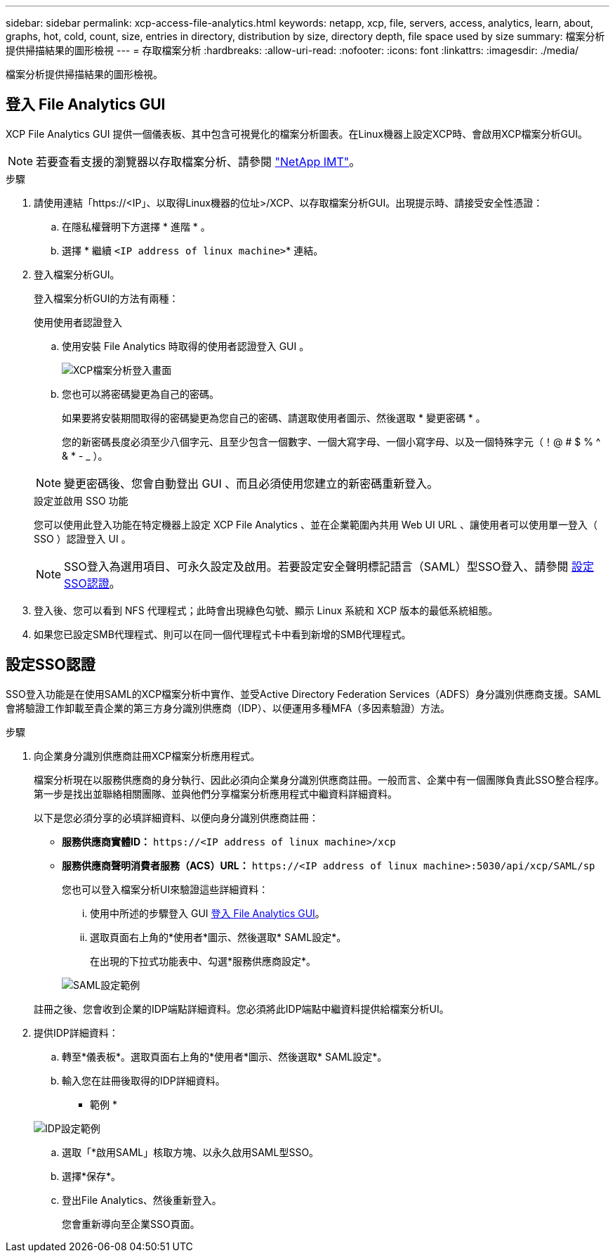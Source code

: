 ---
sidebar: sidebar 
permalink: xcp-access-file-analytics.html 
keywords: netapp, xcp, file, servers, access, analytics, learn, about, graphs, hot, cold, count, size, entries in directory, distribution by size, directory depth, file space used by size 
summary: 檔案分析提供掃描結果的圖形檢視 
---
= 存取檔案分析
:hardbreaks:
:allow-uri-read: 
:nofooter: 
:icons: font
:linkattrs: 
:imagesdir: ./media/


[role="lead"]
檔案分析提供掃描結果的圖形檢視。



== 登入 File Analytics GUI

XCP File Analytics GUI 提供一個儀表板、其中包含可視覺化的檔案分析圖表。在Linux機器上設定XCP時、會啟用XCP檔案分析GUI。


NOTE: 若要查看支援的瀏覽器以存取檔案分析、請參閱 link:https://mysupport.netapp.com/matrix/["NetApp IMT"^]。

.步驟
. 請使用連結「https://<IP」、以取得Linux機器的位址>/XCP、以存取檔案分析GUI。出現提示時、請接受安全性憑證：
+
.. 在隱私權聲明下方選擇 * 進階 * 。
.. 選擇 * 繼續 `<IP address of linux machine>`* 連結。


. 登入檔案分析GUI。
+
登入檔案分析GUI的方法有兩種：

+
[role="tabbed-block"]
====
.使用使用者認證登入
--
.. 使用安裝 File Analytics 時取得的使用者認證登入 GUI 。
+
image:xcp_image2.png["XCP檔案分析登入畫面"]

.. 您也可以將密碼變更為自己的密碼。
+
如果要將安裝期間取得的密碼變更為您自己的密碼、請選取使用者圖示、然後選取 * 變更密碼 * 。

+
您的新密碼長度必須至少八個字元、且至少包含一個數字、一個大寫字母、一個小寫字母、以及一個特殊字元（！@ # $ % ^ & * - _ ）。




NOTE: 變更密碼後、您會自動登出 GUI 、而且必須使用您建立的新密碼重新登入。

--
.設定並啟用 SSO 功能
--
您可以使用此登入功能在特定機器上設定 XCP File Analytics 、並在企業範圍內共用 Web UI URL 、讓使用者可以使用單一登入（ SSO ）認證登入 UI 。


NOTE: SSO登入為選用項目、可永久設定及啟用。若要設定安全聲明標記語言（SAML）型SSO登入、請參閱 <<設定SSO認證>>。

--
====
. 登入後、您可以看到 NFS 代理程式；此時會出現綠色勾號、顯示 Linux 系統和 XCP 版本的最低系統組態。
. 如果您已設定SMB代理程式、則可以在同一個代理程式卡中看到新增的SMB代理程式。




== 設定SSO認證

SSO登入功能是在使用SAML的XCP檔案分析中實作、並受Active Directory Federation Services（ADFS）身分識別供應商支援。SAML會將驗證工作卸載至貴企業的第三方身分識別供應商（IDP）、以便運用多種MFA（多因素驗證）方法。

.步驟
. 向企業身分識別供應商註冊XCP檔案分析應用程式。
+
檔案分析現在以服務供應商的身分執行、因此必須向企業身分識別供應商註冊。一般而言、企業中有一個團隊負責此SSO整合程序。第一步是找出並聯絡相關團隊、並與他們分享檔案分析應用程式中繼資料詳細資料。

+
以下是您必須分享的必填詳細資料、以便向身分識別供應商註冊：

+
** *服務供應商實體ID：* `\https://<IP address of linux machine>/xcp`
** *服務供應商聲明消費者服務（ACS）URL：* `\https://<IP address of linux machine>:5030/api/xcp/SAML/sp`
+
您也可以登入檔案分析UI來驗證這些詳細資料：

+
... 使用中所述的步驟登入 GUI <<登入 File Analytics GUI>>。
... 選取頁面右上角的*使用者*圖示、然後選取* SAML設定*。
+
在出現的下拉式功能表中、勾選*服務供應商設定*。

+
image:xcp-saml-settings.png["SAML設定範例"]

+
註冊之後、您會收到企業的IDP端點詳細資料。您必須將此IDP端點中繼資料提供給檔案分析UI。





. 提供IDP詳細資料：
+
.. 轉至*儀表板*。選取頁面右上角的*使用者*圖示、然後選取* SAML設定*。
.. 輸入您在註冊後取得的IDP詳細資料。
+
* 範例 *

+
image:xcp_image19.png["IDP設定範例"]

.. 選取「*啟用SAML」核取方塊、以永久啟用SAML型SSO。
.. 選擇*保存*。
.. 登出File Analytics、然後重新登入。
+
您會重新導向至企業SSO頁面。




